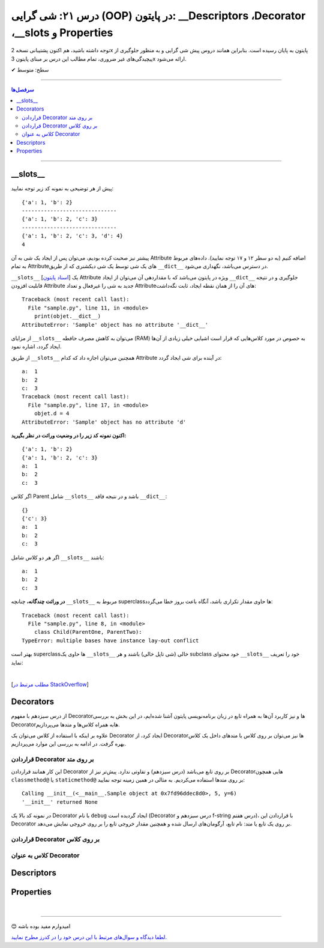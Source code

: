 .. role:: emoji-size

.. meta::
   :description: کتاب آموزش زبان برنامه نویسی پایتون به فارسی، آموزش شی گرایی در پایتون، OOP در پایتون،  Decorators در پایتون، Descriptors در پایتون، Properties در پایتون
   :keywords:  آموزش, آموزش پایتون, آموزش برنامه نویسی, پایتون, Decorators, کتابخانه, پایتون, شی گرایی در پایتون, Descriptors,Properties 


درس ۲۱: شی گرایی (OOP) در پایتون: __Descriptors ،Decorator ،__slots و Properties
===================================================================================================


توجه داشته باشید، هم اکنون پشتیبانی نسخه 2x پایتون به پایان رسیده است. بنابراین	همانند دروس پیش شی گرایی و به منظور جلوگیری از پیچیدگی‌های غیر ضروری، تمام مطالب این درس بر مبنای پایتون 3x ارائه می‌شود.



:emoji-size:`✔` سطح: متوسط

----


.. contents:: سرفصل‌ها
    :depth: 2

----


__slots__
----------------------------

پیش از هر توضیحی به نمونه کد زیر توجه نمایید:


.. code-block:: python
    :linenos: 

    class Sample:
        def __init__(self, a, b):
            self.a = a
            self.b = b


    objet = Sample(1, 2)
    print(objet.__dict__)

    print('-' * 30)

    objet.c = 3
    print(objet.__dict__)

    print('-' * 30)

    objet.__dict__['d'] = 4
    print(objet.__dict__)
    print(objet.d)

::

    {'a': 1, 'b': 2}
    ------------------------------
    {'a': 1, 'b': 2, 'c': 3}
    ------------------------------
    {'a': 1, 'b': 2, 'c': 3, 'd': 4}
    4

پیشتر نیز صحبت کرده بودیم، می‌توان پس از ایجاد یک شی به آن Attribute اضافه کنیم (به دو سطر ۱۲ و ۱۷ توجه نمایید). داده‌های مربوط به تمام Attributeهای یک شی توسط یک شی دیکشنری که از طریق ``__dict__`` در دسترس می‌باشد، نگهداری می‌شود.  

``__slots__`` [`اسناد پایتون <https://docs.python.org/3/reference/datamodel.html#slots>`__] یک Attribute ویژه در پایتون می‌باشد که با مقداردهی آن می‌توان از ایجاد ``__dict__`` جلوگیری و در نتیجه قابلیت افزودن Attribute جدید به شی را غیرفعال و تعداد Attributeهای آن را از همان نقطه ایجاد، ثابت نگه‌داشت:


.. code-block:: python
    :linenos: 

    class Sample:

        __slots__ = ('a', 'b')

        def __init__(self, a, b):
            self.a = a
            self.b = b


    objet = Sample(1, 2)
    print(objet.__dict__)

::

    Traceback (most recent call last):
      File "sample.py", line 11, in <module>
        print(objet.__dict__)
    AttributeError: 'Sample' object has no attribute '__dict__'


از مزایای ``__slots__`` می‌توان به کاهش مصرف حافطه (RAM) به خصوص در مورد کلاس‌هایی که قرار است اشیایی خیلی زیادی از آن‌ها ایجاد گردد، اشاره نمود.


از طریق ``__slots__`` همچنین می‌توان اجازه داد که کدام Attribute در آینده برای شی ایجاد گردد:

.. code-block:: python
    :linenos: 

    class Sample:

        __slots__ = ('a', 'b', 'c')

        def __init__(self, a, b):
            self.a = a
            self.b = b

    objet = Sample(1, 2)

    objet.c = 3

    print('a: ', objet.a)
    print('b: ', objet.b)
    print('c: ', objet.c)

    objet.d = 4

::


    a:  1
    b:  2
    c:  3
    Traceback (most recent call last):
      File "sample.py", line 17, in <module>
        objet.d = 4
    AttributeError: 'Sample' object has no attribute 'd'



**اکنون نمونه کد زیر را در وضعیت وراثت در نظر بگیرید:**

.. code-block:: python
    :linenos: 

    class Parent:
        def __init__(self, a, b):
            self.a = a
            self.b = b


    class Child(Parent):
        def __init__(self, a, b):
            super().__init__(a, b)


    child = Child(1, 2)
    print(child.__dict__)

    child.c = 3
    print(child.__dict__)

    print('a: ', child.a)
    print('b: ', child.b)
    print('c: ', child.c)

::

    {'a': 1, 'b': 2}
    {'a': 1, 'b': 2, 'c': 3}
    a:  1
    b:  2
    c:  3


اگر کلاس Parent شامل ``__slots__`` باشد و در نتیجه فاقد ``__dict__``:

.. code-block:: python
    :linenos: 

    class Parent:
        __slots__ = ('a', 'b')

        def __init__(self, a, b):
            self.a = a
            self.b = b


    class Child(Parent):

        def __init__(self, a, b):
            super().__init__(a, b)


    child = Child(1, 2)
    print(child.__dict__)

    child.c = 3
    print(child.__dict__)

    print('a: ', child.a)
    print('b: ', child.b)
    print('c: ', child.c)


::

     {}
     {'c': 3}
     a:  1
     b:  2
     c:  3

اگر هر دو کلاس شامل ``__slots__`` باشند:

.. code-block:: python
    :linenos: 

    class Parent:
        __slots__ = ('a', 'b')

        def __init__(self, a, b):
            self.a = a
            self.b = b


    class Child(Parent):
        __slots__ = ('c')

        def __init__(self, a, b):
            super().__init__(a, b)


    child = Child(1, 2)

    child.c = 3
    print('a: ', child.a)
    print('b: ', child.b)
    print('c: ', child.c)

::

    a:  1
    b:  2
    c:  3


**در وراثت چندگانه،** چنانچه ``__slots__`` مربوط به superclassها حاوی مقدار تکراری باشد، آنگاه باعث بروز خطا می‌گردد:

.. code-block:: python
    :linenos: 

    class ParentOne:
        __slots__ = ('a', 'b')

    class ParentTwo:
        __slots__ = ('z', 'b')


    class Child(ParentOne, ParentTwo):
        __slots__ = ('c')


    child = Child()

::

    Traceback (most recent call last):
      File "sample.py", line 8, in <module>
        class Child(ParentOne, ParentTwo):
    TypeError: multiple bases have instance lay-out conflict


بهتر است superclassها حاوی یک ``__slots__`` خالی (شی تاپل خالی) باشند و هر subclass خود محتوای ``__slots__`` خود را تعریف نماید:

.. code-block:: python
    :linenos: 

    class ParentOne:
        __slots__ = ()

    class ParentTwo:
        __slots__ = ()


    class Child(ParentOne, ParentTwo):
        __slots__ = ('a', 'b', 'z', 'c')


    child = Child()


|


[`مطلب مرتبط در StackOverflow <https://stackoverflow.com/a/28059785>`__]

Decorators
----------------------------

از درس سیزدهم با مفهوم Decoratorها و نیز کاربرد آن‌ها به همراه تابع در زبان برنامه‌نویسی پایتون آشنا شده‌ایم، در این بخش به بررسی Decoratorهابه همراه کلاس‌ها و متدها می‌پردازیم.

علاوه بر اینکه با استفاده از کلاس می‌توان یک Decorator ایجاد کرد، از Decorator‌ها نیز می‌توان بر روی کلاس یا متدهای داخل یک کلاس بهره گرفت. در ادامه به بررسی این موارد می‌پردازیم.


قراردادن Decorator بر روی متد
~~~~~~~~~~~~~~~~~~~~~~~~~~~~~~~~~~~~~~~~~~~~~~~~~~~

این کار همانند قراردادن Decorator بر روی تابع می‌باشد (درس سیزدهم) و تفاوتی ندارد. پیش‌تر نیز از Decoratorهایی همچون ``classmethod@`` یا ``staticmethod@`` بر روی متدها استفاده می‌کردیم. به مثالی در همین زمینه توجه نمایید:


.. code-block:: python
    :linenos:

    import functools

    def debug(func):
        """Print the function signature and return value
           Source: https://realpython.com/primer-on-python-decorators/#debugging-code"""

        @functools.wraps(func)
        def wrapper_debug(*args, **kwargs):
            args_repr = [repr(a) for a in args]                     
            kwargs_repr = [f"{k}={v!r}" for k, v in kwargs.items()]
            signature = ", ".join(args_repr + kwargs_repr)      
            print(f"Calling {func.__name__}({signature})")
            value = func(*args, **kwargs)
            print(f"{func.__name__!r} returned {value!r}")       
            return value
        return wrapper_debug



    class Sample:

        @debug
        def __init__(self, x=0, y=0):
            self.x = x
            self.y = y


    sample = Sample(5, y=6)

::

    Calling __init__(<__main__.Sample object at 0x7fd96ddec8d0>, 5, y=6)
    '__init__' returned None

در نمونه کد بالا یک Decorator با نام ``debug`` ایجاد گردیده است (Decorator درس سیزدهم و f-string درس هفتم)، با قراردادن این Decorator بر روی یک تابع یا متد: نام تابع، آرگومان‌های ارسال شده و همچنین مقدار خروجی تابع را بر روی خروجی نمایش می‌دهد.



قراردادن Decorator بر روی کلاس
~~~~~~~~~~~~~~~~~~~~~~~~~~~~~~~~~~~~~~~~~~~~~~~~~~~



کلاس به عنوان Decorator
~~~~~~~~~~~~~~~~~~~~~~~~~~~~~~~~~~~~~~~~~~~~~~~~~~~



Descriptors
----------------------------



Properties
----------------------------



|

----

:emoji-size:`😊` امیدوارم مفید بوده باشه

`لطفا دیدگاه و سوال‌های مرتبط با این درس خود را در کدرز مطرح نمایید. <https://www.coderz.ir/python-tutorial-oop-descriptors-properties>`_



